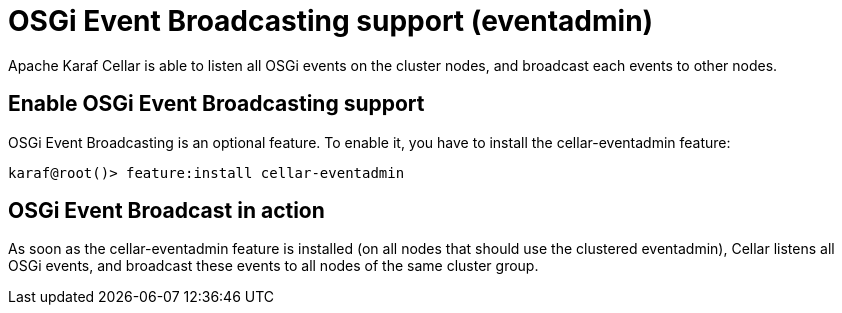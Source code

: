 
= OSGi Event Broadcasting support (eventadmin)

Apache Karaf Cellar is able to listen all OSGi events on the cluster nodes, and broadcast each events to other nodes.

== Enable OSGi Event Broadcasting support

OSGi Event Broadcasting is an optional feature. To enable it, you have to install the cellar-eventadmin feature:

----
karaf@root()> feature:install cellar-eventadmin
----

== OSGi Event Broadcast in action

As soon as the cellar-eventadmin feature is installed (on all nodes that should use the clustered eventadmin),
Cellar listens all OSGi events, and broadcast these events to all nodes of the same cluster group.
